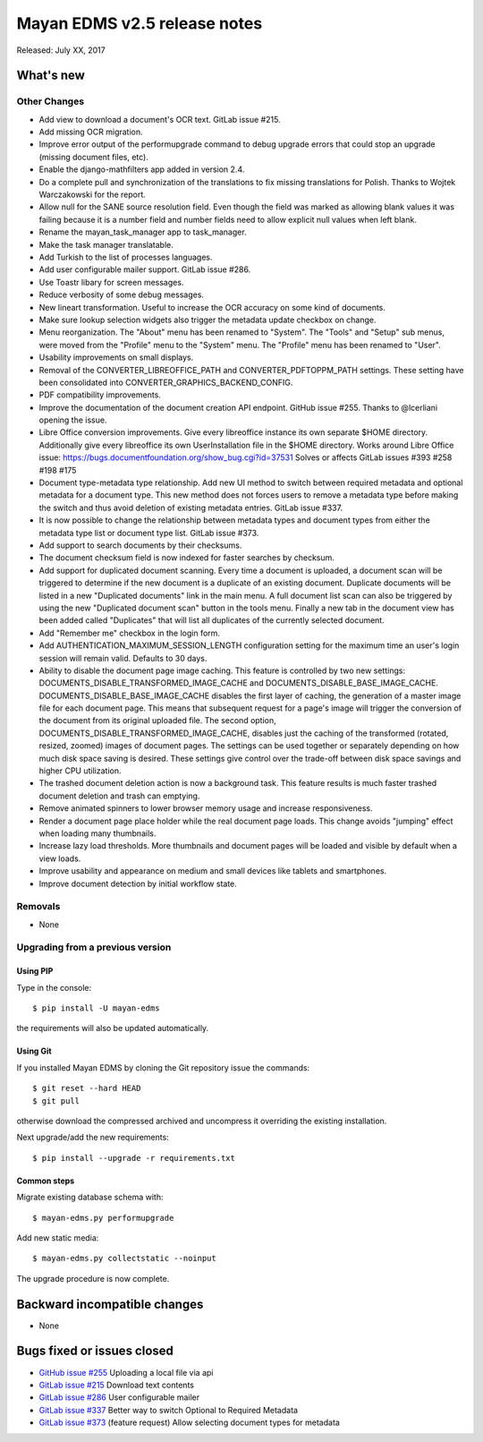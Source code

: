 =============================
Mayan EDMS v2.5 release notes
=============================

Released: July XX, 2017

What's new
==========


Other Changes
-------------
- Add view to download a document's OCR text. GitLab issue #215.
- Add missing OCR migration.
- Improve error output of the performupgrade command to debug upgrade errors
  that could stop an upgrade (missing document files, etc).
- Enable the django-mathfilters app added in version 2.4.
- Do a complete pull and synchronization of the translations to fix missing
  translations for Polish. Thanks to Wojtek Warczakowski for the report.
- Allow null for the SANE source resolution field. Even though the field was
  marked as allowing blank values it was failing because it is a number field
  and number fields need to allow explicit null values when left blank.
- Rename the mayan_task_manager app to task_manager.
- Make the task manager translatable.
- Add Turkish to the list of processes languages.
- Add user configurable mailer support. GitLab issue #286.
- Use Toastr libary for screen messages.
- Reduce verbosity of some debug messages.
- New lineart transformation. Useful to increase the OCR accuracy on some kind
  of documents.
- Make sure lookup selection widgets also trigger the metadata update
  checkbox on change.
- Menu reorganization. The "About" menu has been renamed to "System". The
  "Tools" and "Setup" sub menus, were moved from the "Profile" menu to the
  "System" menu. The "Profile" menu has been renamed to "User".
- Usability improvements on small displays.
- Removal of the CONVERTER_LIBREOFFICE_PATH and CONVERTER_PDFTOPPM_PATH
  settings. These setting have been consolidated into
  CONVERTER_GRAPHICS_BACKEND_CONFIG.
- PDF compatibility improvements.
- Improve the documentation of the document creation API endpoint.
  GitHub issue #255. Thanks to @lcerliani opening the issue.
- Libre Office conversion improvements. Give every libreoffice instance
  its own separate $HOME directory. Additionally give every libreoffice
  its own UserInstallation file in the $HOME directory. Works around
  Libre Office issue: https://bugs.documentfoundation.org/show_bug.cgi?id=37531
  Solves or affects GitLab issues #393 #258 #198 #175
- Document type-metadata type relationship. Add new UI method to switch between
  required metadata and optional metadata for a document type. This new
  method does not forces users to remove a metadata type before making the
  switch and thus avoid deletion of existing metadata entries. GitLab issue #337.
- It is now possible to change the relationship between metadata types and
  document types from either the metadata type list or document type list.
  GitLab issue #373.
- Add support to search documents by their checksums.
- The document checksum field is now indexed for faster searches by checksum.
- Add support for duplicated document scanning. Every time a document is
  uploaded, a document scan will be triggered to determine if the new document
  is a duplicate of an existing document. Duplicate documents will be listed
  in a new "Duplicated documents" link in the main menu. A full document list
  scan can also be triggered by using the new "Duplicated document scan" button
  in the tools menu. Finally a new tab in the document view has been added
  called "Duplicates" that will list all duplicates of the currently
  selected document.
- Add "Remember me" checkbox in the login form.
- Add AUTHENTICATION_MAXIMUM_SESSION_LENGTH configuration setting for the maximum
  time an user's login session will remain valid. Defaults to 30 days.
- Ability to disable the document page image caching. This feature is controlled
  by two new settings: DOCUMENTS_DISABLE_TRANSFORMED_IMAGE_CACHE and 
  DOCUMENTS_DISABLE_BASE_IMAGE_CACHE. DOCUMENTS_DISABLE_BASE_IMAGE_CACHE
  disables the first layer of caching, the generation of a master image file
  for each document page. This means that subsequent request for a page's
  image will trigger the conversion of the document from its original
  uploaded file. The second option, DOCUMENTS_DISABLE_TRANSFORMED_IMAGE_CACHE,
  disables just the caching of the transformed (rotated, resized, zoomed)
  images of document pages. The settings can be used together or separately 
  depending on how much disk space saving is desired. These settings give control
  over the trade-off between disk space savings and higher CPU utilization.
- The trashed document deletion action is now a background task. This
  feature results is much faster trashed document deletion and trash
  can emptying.
- Remove animated spinners to lower browser memory usage and increase
  responsiveness.
- Render a document page place holder while the real document page
  loads. This change avoids "jumping" effect when loading many thumbnails.
- Increase lazy load thresholds. More thumbnails and document pages
  will be loaded and visible by default when a view loads.
- Improve usability and appearance on medium and small devices like 
  tablets and smartphones.
- Improve document detection by initial workflow state.

Removals
--------
* None

Upgrading from a previous version
---------------------------------

Using PIP
~~~~~~~~~

Type in the console::

    $ pip install -U mayan-edms

the requirements will also be updated automatically.

Using Git
~~~~~~~~~

If you installed Mayan EDMS by cloning the Git repository issue the commands::

    $ git reset --hard HEAD
    $ git pull

otherwise download the compressed archived and uncompress it overriding the
existing installation.

Next upgrade/add the new requirements::

    $ pip install --upgrade -r requirements.txt

Common steps
~~~~~~~~~~~~

Migrate existing database schema with::

    $ mayan-edms.py performupgrade

Add new static media::

    $ mayan-edms.py collectstatic --noinput

The upgrade procedure is now complete.


Backward incompatible changes
=============================

* None

Bugs fixed or issues closed
===========================

* `GitHub issue #255 <https://github.com/mayan-edms/mayan-edms/issues/255>`_ Uploading a local file via api
* `GitLab issue #215 <https://gitlab.com/mayan-edms/mayan-edms/issues/215>`_ Download text contents
* `GitLab issue #286 <https://gitlab.com/mayan-edms/mayan-edms/issues/286>`_ User configurable mailer
* `GitLab issue #337 <https://gitlab.com/mayan-edms/mayan-edms/issues/337>`_ Better way to switch Optional to Required Metadata
* `GitLab issue #373 <https://gitlab.com/mayan-edms/mayan-edms/issues/373>`_ (feature request) Allow selecting document types for metadata

.. _PyPI: https://pypi.python.org/pypi/mayan-edms/
